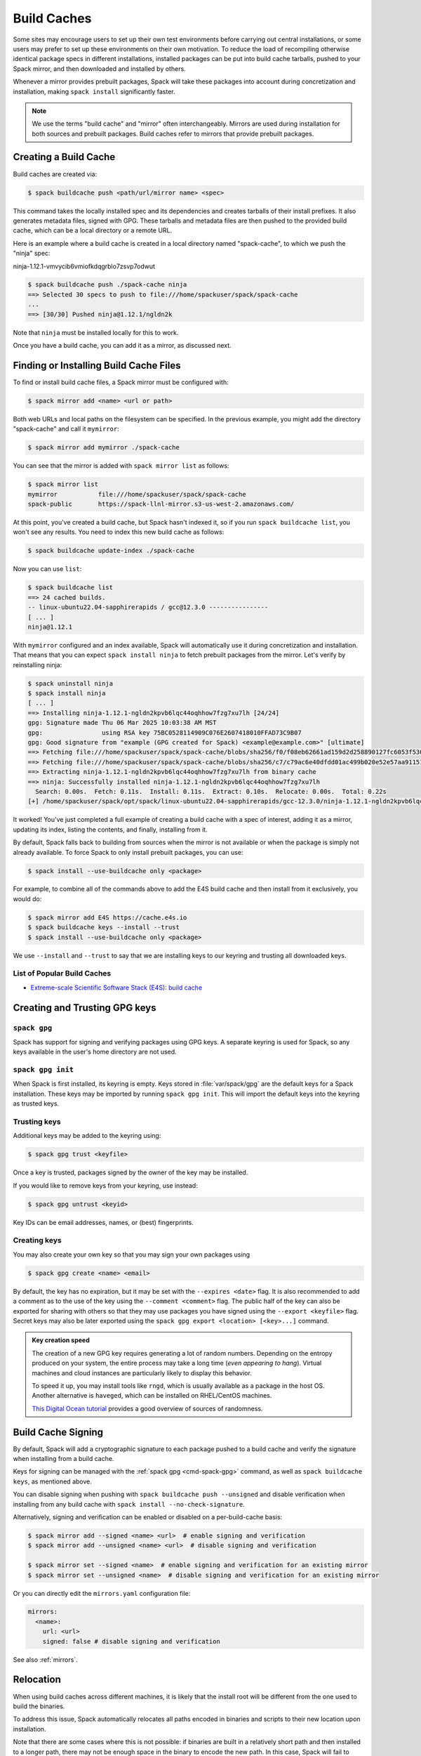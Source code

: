 .. Copyright Spack Project Developers. See COPYRIGHT file for details.

   SPDX-License-Identifier: (Apache-2.0 OR MIT)

.. meta::
   :description lang=en:
      Discover how to create, use, and manage build caches in Spack to share pre-built binary packages and speed up installations.

.. _binary_caches:

Build Caches
============

Some sites may encourage users to set up their own test environments
before carrying out central installations, or some users may prefer to set
up these environments on their own motivation. To reduce the load of
recompiling otherwise identical package specs in different installations,
installed packages can be put into build cache tarballs, pushed to
your Spack mirror, and then downloaded and installed by others.

Whenever a mirror provides prebuilt packages, Spack will take these packages
into account during concretization and installation, making ``spack install``
significantly faster.


.. note::

    We use the terms "build cache" and "mirror" often interchangeably. Mirrors
    are used during installation for both sources and prebuilt packages. Build
    caches refer to mirrors that provide prebuilt packages.


Creating a Build Cache
----------------------

Build caches are created via:

.. code-block:: console

    $ spack buildcache push <path/url/mirror name> <spec>

This command takes the locally installed spec and its dependencies and
creates tarballs of their install prefixes. It also generates metadata files,
signed with GPG. These tarballs and metadata files are then pushed to the
provided build cache, which can be a local directory or a remote URL.

Here is an example where a build cache is created in a local directory named
"spack-cache", to which we push the "ninja" spec:

ninja-1.12.1-vmvycib6vmiofkdqgrblo7zsvp7odwut

.. code-block:: console

    $ spack buildcache push ./spack-cache ninja
    ==> Selected 30 specs to push to file:///home/spackuser/spack/spack-cache
    ...
    ==> [30/30] Pushed ninja@1.12.1/ngldn2k

Note that ``ninja`` must be installed locally for this to work.

Once you have a build cache, you can add it as a mirror, as discussed next.

Finding or Installing Build Cache Files
---------------------------------------

To find or install build cache files, a Spack mirror must be configured
with:

.. code-block:: console

    $ spack mirror add <name> <url or path>


Both web URLs and local paths on the filesystem can be specified. In the previous
example, you might add the directory "spack-cache" and call it ``mymirror``:


.. code-block:: console

    $ spack mirror add mymirror ./spack-cache


You can see that the mirror is added with ``spack mirror list`` as follows:

.. code-block:: console


    $ spack mirror list
    mymirror           file:///home/spackuser/spack/spack-cache
    spack-public       https://spack-llnl-mirror.s3-us-west-2.amazonaws.com/


At this point, you've created a build cache, but Spack hasn't indexed it, so if
you run ``spack buildcache list``, you won't see any results. You need to index
this new build cache as follows:

.. code-block:: console

    $ spack buildcache update-index ./spack-cache

Now you can use ``list``:

.. code-block:: console

    $ spack buildcache list
    ==> 24 cached builds.
    -- linux-ubuntu22.04-sapphirerapids / gcc@12.3.0 ----------------
    [ ... ]
    ninja@1.12.1

With ``mymirror`` configured and an index available, Spack will automatically
use it during concretization and installation. That means that you can expect
``spack install ninja`` to fetch prebuilt packages from the mirror. Let's
verify by reinstalling ninja:

.. code-block:: spec

    $ spack uninstall ninja
    $ spack install ninja
    [ ... ]
    ==> Installing ninja-1.12.1-ngldn2kpvb6lqc44oqhhow7fzg7xu7lh [24/24]
    gpg: Signature made Thu 06 Mar 2025 10:03:38 AM MST
    gpg:                using RSA key 75BC0528114909C076E2607418010FFAD73C9B07
    gpg: Good signature from "example (GPG created for Spack) <example@example.com>" [ultimate]
    ==> Fetching file:///home/spackuser/spack/spack-cache/blobs/sha256/f0/f08eb62661ad159d2d258890127fc6053f5302a2f490c1c7f7bd677721010ee0
    ==> Fetching file:///home/spackuser/spack/spack-cache/blobs/sha256/c7/c79ac6e40dfdd01ac499b020e52e57aa91151febaea3ad183f90c0f78b64a31a
    ==> Extracting ninja-1.12.1-ngldn2kpvb6lqc44oqhhow7fzg7xu7lh from binary cache
    ==> ninja: Successfully installed ninja-1.12.1-ngldn2kpvb6lqc44oqhhow7fzg7xu7lh
      Search: 0.00s.  Fetch: 0.11s.  Install: 0.11s.  Extract: 0.10s.  Relocate: 0.00s.  Total: 0.22s
    [+] /home/spackuser/spack/opt/spack/linux-ubuntu22.04-sapphirerapids/gcc-12.3.0/ninja-1.12.1-ngldn2kpvb6lqc44oqhhow7fzg7xu7lh

It worked! You've just completed a full example of creating a build cache with
a spec of interest, adding it as a mirror, updating its index, listing the contents,
and finally, installing from it.

By default, Spack falls back to building from sources when the mirror is not available
or when the package is simply not already available. To force Spack to only install
prebuilt packages, you can use:

.. code-block:: console

   $ spack install --use-buildcache only <package>

For example, to combine all of the commands above to add the E4S build cache
and then install from it exclusively, you would do:

.. code-block:: console

    $ spack mirror add E4S https://cache.e4s.io
    $ spack buildcache keys --install --trust
    $ spack install --use-buildcache only <package>

We use ``--install`` and ``--trust`` to say that we are installing keys to our
keyring and trusting all downloaded keys.


List of Popular Build Caches
^^^^^^^^^^^^^^^^^^^^^^^^^^^^

* `Extreme-scale Scientific Software Stack (E4S) <https://e4s-project.github.io/>`_: `build cache <https://oaciss.uoregon.edu/e4s/inventory.html>`_


Creating and Trusting GPG keys
------------------------------

.. _cmd-spack-gpg:

``spack gpg``
^^^^^^^^^^^^^

Spack has support for signing and verifying packages using GPG keys.
A separate keyring is used for Spack, so any keys available in the user's home directory are not used.

``spack gpg init``
^^^^^^^^^^^^^^^^^^

When Spack is first installed, its keyring is empty.
Keys stored in :file:`var/spack/gpg` are the default keys for a Spack installation.
These keys may be imported by running ``spack gpg init``.
This will import the default keys into the keyring as trusted keys.

Trusting keys
^^^^^^^^^^^^^

Additional keys may be added to the keyring using:

.. code-block:: console

   $ spack gpg trust <keyfile>

Once a key is trusted, packages signed by the owner of the key may be installed.

If you would like to remove keys from your keyring, use instead:

.. code-block:: console

   $ spack gpg untrust <keyid>

Key IDs can be email addresses, names, or (best) fingerprints.

Creating keys
^^^^^^^^^^^^^

You may also create your own key so that you may sign your own packages using

.. code-block:: console

   $ spack gpg create <name> <email>

By default, the key has no expiration, but it may be set with the ``--expires <date>`` flag.
It is also recommended to add a comment as to the use of the key using the ``--comment <comment>`` flag.
The public half of the key can also be exported for sharing with others so that they may use packages you have signed using the ``--export <keyfile>`` flag.
Secret keys may also be later exported using the ``spack gpg export <location> [<key>...]`` command.

.. admonition:: Key creation speed
   :class: tip

   The creation of a new GPG key requires generating a lot of random numbers.
   Depending on the entropy produced on your system, the entire process may take a long time (*even appearing to hang*).
   Virtual machines and cloud instances are particularly likely to display this behavior.

   To speed it up, you may install tools like ``rngd``, which is usually available as a package in the host OS.
   Another alternative is ``haveged``, which can be installed on RHEL/CentOS machines.

   `This Digital Ocean tutorial
   <https://www.digitalocean.com/community/tutorials/how-to-setup-additional-entropy-for-cloud-servers-using-haveged>`_
   provides a good overview of sources of randomness.

Build Cache Signing
-------------------

By default, Spack will add a cryptographic signature to each package pushed to
a build cache and verify the signature when installing from a build cache.

Keys for signing can be managed with the :ref:`spack gpg <cmd-spack-gpg>` command,
as well as ``spack buildcache keys``, as mentioned above.

You can disable signing when pushing with ``spack buildcache push --unsigned``
and disable verification when installing from any build cache with
``spack install --no-check-signature``.

Alternatively, signing and verification can be enabled or disabled on a per-build-cache
basis:

.. code-block:: console

    $ spack mirror add --signed <name> <url>  # enable signing and verification
    $ spack mirror add --unsigned <name> <url>  # disable signing and verification

    $ spack mirror set --signed <name>  # enable signing and verification for an existing mirror
    $ spack mirror set --unsigned <name>  # disable signing and verification for an existing mirror

Or you can directly edit the ``mirrors.yaml`` configuration file:

.. code-block:: yaml

    mirrors:
      <name>:
        url: <url>
        signed: false # disable signing and verification

See also :ref:`mirrors`.

Relocation
----------

When using build caches across different machines, it is likely that the install
root will be different from the one used to build the binaries.

To address this issue, Spack automatically relocates all paths encoded in binaries
and scripts to their new location upon installation.

Note that there are some cases where this is not possible: if binaries are built in
a relatively short path and then installed to a longer path, there may not be enough
space in the binary to encode the new path. In this case, Spack will fail to install
the package from the build cache, and a source build is required.

To reduce the likelihood of this happening, it is highly recommended to add padding to
the install root during the build, as specified in the :ref:`config <config-yaml>`
section of the configuration:

.. code-block:: yaml

   config:
     install_tree:
       root: /opt/spack
       padded_length: 128


.. _binary_caches_oci:

Automatic Push to a Build Cache
---------------------------------

Sometimes it is convenient to push packages to a build cache as soon as they are installed. Spack can do this by setting the autopush flag when adding a mirror:

.. code-block:: console

    $ spack mirror add --autopush <name> <url or path>

Or the autopush flag can be set for an existing mirror:

.. code-block:: console

    $ spack mirror set --autopush <name>  # enable automatic push for an existing mirror
    $ spack mirror set --no-autopush <name>  # disable automatic push for an existing mirror

Then, after installing a package, it is automatically pushed to all mirrors with ``autopush: true``. The command

.. code-block:: console

    $ spack install <package>

will have the same effect as

.. code-block:: console

    $ spack install <package>
    $ spack buildcache push <cache> <package>  # for all caches with autopush: true

.. note::

    Packages are automatically pushed to a build cache only if they are built from source.

OCI / Docker V2 Registries as Build Cache
-----------------------------------------

Spack can also use OCI or Docker V2 registries such as Docker Hub, Quay.io, GitHub Packages, GitLab Container Registry, JFrog Artifactory, and others as build caches.
This is a convenient way to share binaries using public infrastructure or to cache Spack-built binaries in GitHub Actions and GitLab CI.

To get started, configure an OCI mirror using ``oci://`` as the scheme and optionally specify variables that hold the username and password (or personal access token) for the registry:

.. code-block:: console

    $ spack mirror add --oci-username-variable REGISTRY_USER \
                       --oci-password-variable REGISTRY_TOKEN \
                       my_registry oci://example.com/my_image

Spack follows the naming conventions of Docker, with Docker Hub as the default registry.
To use Docker Hub, you can omit the registry domain:

.. code-block:: console

    $ spack mirror add ... my_registry oci://username/my_image

From here, you can use the mirror as any other build cache:

.. code-block:: console

    $ export REGISTRY_USER=...
    $ export REGISTRY_TOKEN=...
    $ spack buildcache push my_registry <specs...>  # push to the registry
    $ spack install <specs...>  # or install from the registry

.. note::

   Spack defaults to ``https`` for OCI registries, and does not fall back to ``http`` in case of failure.
   For local registries which use ``http`` instead of ``https``, you can specify ``oci+http://localhost:5000/my_image``.

A unique feature of build caches on top of OCI registries is that it's incredibly easy to generate a runnable container image with the binaries installed.
This is a great way to make applications available to users without requiring them to install Spack -- all you need is Docker, Podman, or any other OCI-compatible container runtime.

To produce container images, all you need to do is add the ``--base-image`` flag when pushing to the build cache:

.. code-block:: console

    $ spack buildcache push --base-image ubuntu:20.04 my_registry ninja
    Pushed to example.com/my_image:ninja-1.11.1-yxferyhmrjkosgta5ei6b4lqf6bxbscz.spack

    $ docker run -it example.com/my_image:ninja-1.11.1-yxferyhmrjkosgta5ei6b4lqf6bxbscz.spack
    root@e4c2b6f6b3f4:/# ninja --version
    1.11.1

If ``--base-image`` is not specified, distroless images are produced.
In practice, you won't be able to run these as containers because they don't come with libc and other system dependencies.
However, they are still compatible with tools like ``skopeo``, ``podman``, and ``docker`` for pulling and pushing.

.. note::
    The Docker ``overlayfs2`` storage driver is limited to 128 layers, above which a
    ``max depth exceeded`` error may be produced when pulling the image. There
    are `alternative drivers <https://docs.docker.com/storage/storagedriver/>`_.

Spack Build Cache for GitHub Actions
------------------------------------

To significantly speed up Spack in GitHub Actions, binaries can be cached in
GitHub Packages. This service is an OCI registry that can be linked to a GitHub
repository.

Spack offers a public build cache for GitHub Actions with a set of common packages,
which lets you get started quickly. See the following resources for more information:

* `spack/setup-spack <https://github.com/spack/setup-spack>`_ for setting up Spack in GitHub
  Actions
* `spack/github-actions-buildcache <https://github.com/spack/github-actions-buildcache>`_ for
  more details on the public build cache

.. _cmd-spack-buildcache:

``spack buildcache``
--------------------

``spack buildcache push``
^^^^^^^^^^^^^^^^^^^^^^^^^^^

Create a tarball of an installed Spack package and all its dependencies.
Tarballs and specfiles are compressed and checksummed; manifests are signed if GPG2 is available.
Commands like ``spack buildcache install`` will search Spack mirrors to get the list of build caches.

==============  ========================================================================================================================
Arguments       Description
==============  ========================================================================================================================
``<specs>``     list of partial specs or hashes with a leading ``/`` to match from installed packages and used for creating build caches
``-d <path>``   directory in which ``v3`` and ``blobs`` directories are created, defaults to ``.``
``-f``          overwrite compressed tarball and spec metadata files if they already exist
``-k <key>``    the key to sign package with. In the case where multiple keys exist, the package will be unsigned unless ``-k`` is used.
``-r``          make paths in binaries relative before creating tarball
``-y``          answer yes to all questions about creating unsigned build caches
==============  ========================================================================================================================

``spack buildcache list``
^^^^^^^^^^^^^^^^^^^^^^^^^

Retrieves all specs for build caches available on a Spack mirror.

==============  =====================================================================================
Arguments       Description
==============  =====================================================================================
``<specs>``     list of partial package specs to be matched against specs downloaded for build caches
==============  =====================================================================================

E.g., ``spack buildcache list gcc`` will print only commands to install ``gcc`` package(s).

``spack buildcache install``
^^^^^^^^^^^^^^^^^^^^^^^^^^^^

Retrieves all specs for build caches available on a Spack mirror and installs build caches
with specs matching the input specs.

==============  ==============================================================================================
Arguments       Description
==============  ==============================================================================================
``<specs>``     list of partial package specs or hashes with a leading ``/`` to be installed from build caches
``-f``          remove install directory if it exists before unpacking tarball
``-y``          answer yes to all to don't verify package with gpg questions
==============  ==============================================================================================

``spack buildcache keys``
^^^^^^^^^^^^^^^^^^^^^^^^^

List public keys available on a Spack mirror.

=========  ==============================================
Arguments  Description
=========  ==============================================
``-it``    trust the keys downloaded with prompt for each
``-y``     answer yes to all trust all keys downloaded
=========  ==============================================

.. _build_cache_layout:

Build Cache Layout
------------------

This section describes the structure and content of URL-style build caches, as
distinguished from OCI-style build caches.

The entry point for a binary package is a manifest JSON file that points to at
least two other files stored as content-addressed blobs. These files include a spec
metadata file, as well as the installation directory of the package stored as
a compressed archive file. Binary package manifest files are named to indicate
the package name and version, as well as the hash of the concrete spec. For
example:

.. code-block:: text

   gcc-runtime-12.3.0-qyu2lvgt3nxh7izxycugdbgf5gsdpkjt.spec.manifest.json

would contain the manifest for a binary package of ``gcc-runtime@12.3.0``.
The ID of the built package is defined to be the DAG hash of the concrete spec
and exists in the name of the file as well. The ID distinguishes a particular
binary package from all other binary packages with the same package name and
version. Below is an example binary package manifest file. Such a file would
live in the versioned spec manifests directory of a binary mirror, for example,
``v3/manifests/spec/``:

.. code-block:: json

   {
     "version": 3,
     "data": [
       {
         "contentLength": 10731083,
         "mediaType": "application/vnd.spack.install.v2.tar+gzip",
         "compression": "gzip",
         "checksumAlgorithm": "sha256",
         "checksum": "0f24aa6b5dd7150067349865217acd3f6a383083f9eca111d2d2fed726c88210"
       },
       {
         "contentLength": 1000,
         "mediaType": "application/vnd.spack.spec.v5+json",
         "compression": "gzip",
         "checksumAlgorithm": "sha256",
         "checksum": "fba751c4796536737c9acbb718dad7429be1fa485f5585d450ab8b25d12ae041"
       }
     ]
   }

The manifest points to both the compressed tar file as well as the compressed
spec metadata file and contains the checksum of each. This checksum
is also used as the address of the associated file and, hence, must be
known in order to locate the tarball or spec file within the mirror. Once the
tarball or spec metadata file is downloaded, the checksum should be computed locally
and compared to the checksum in the manifest to ensure the contents have not changed
since the binary package was pushed. Spack stores all data files (including compressed
tar files, spec metadata, indices, public keys, etc.) within a ``blobs/<hash-algorithm>/``
directory, using the first two characters of the checksum as a subdirectory
to reduce the number of files in a single folder. Here is a depiction of the
organization of binary mirror contents:

.. code-block:: text

   mirror_directory/
     v3/
       layout.json
       manifests/
         spec/
           gcc-runtime/
             gcc-runtime-12.3.0-s2nqujezsce4x6uhtvxscu7jhewqzztx.spec.manifest.json
           gmake/
             gmake-4.4.1-lpr4j77rcgkg5536tmiuzwzlcjsiomph.spec.manifest.json
           compiler-wrapper/
             compiler-wrapper-1.0-s7ieuyievp57vwhthczhaq2ogowf3ohe.spec.manifest.json
         index/
           index.manifest.json
         key/
           75BC0528114909C076E2607418010FFAD73C9B07.key.manifest.json
           keys.manifest.json
     blobs/
       sha256/
         0f/
           0f24aa6b5dd7150067349865217acd3f6a383083f9eca111d2d2fed726c88210
         fb/
           fba751c4796536737c9acbb718dad7429be1fa485f5585d450ab8b25d12ae041
         2a/
           2a21836d206ccf0df780ab0be63fdf76d24501375306a35daa6683c409b7922f
         ...

Files within the ``manifests`` directory are organized into subdirectories by
the type of entity they represent. Binary package manifests live in the ``spec/``
directory, build cache index manifests live in the ``index/`` directory, and
manifests for public keys and their indices live in the ``key/`` subdirectory.
Regardless of the type of entity they represent, all manifest files are named
with an extension ``.manifest.json``.

Every manifest contains a ``data`` array, each element of which refers to an
associated file stored as a content-addressed blob. Considering the example spec
manifest shown above, the compressed installation archive can be found by
picking out the data blob with the appropriate ``mediaType``, which in this
case would be ``application/vnd.spack.install.v1.tar+gzip``. The associated
file is found by looking in the blobs directory under ``blobs/sha256/fb/`` for
the file named with the complete checksum value.

As mentioned above, every entity in a binary mirror (aka build cache) is stored
as a content-addressed blob pointed to by a manifest. While an example spec
manifest (i.e., a manifest for a binary package) is shown above, here is what
the manifest of a build cache index looks like:

.. code-block:: json

   {
     "version": 3,
     "data": [
       {
         "contentLength": 6411,
         "mediaType": "application/vnd.spack.db.v8+json",
         "compression": "none",
         "checksumAlgorithm": "sha256",
         "checksum": "225a3e9da24d201fdf9d8247d66217f5b3f4d0fc160db1498afd998bfd115234"
       }
     ]
   }

Some things to note about this manifest are that it points to a blob that is not
compressed (``compression: "none"``) and that the ``mediaType`` is one we have
not seen yet, ``application/vnd.spack.db.v8+json``. The decision not to compress
build cache indices stems from the fact that Spack does not yet sign build cache
index manifests. Once that changes, you may start to see these indices stored as
compressed blobs.

For completeness, here are examples of manifests for the other two types of entities
you might find in a Spack build cache. First, a public key manifest:

.. code-block:: json

   {
     "version": 3,
     "data": [
       {
         "contentLength": 2472,
         "mediaType": "application/pgp-keys",
         "compression": "none",
         "checksumAlgorithm": "sha256",
         "checksum": "9fc18374aebc84deb2f27898da77d4d4410e5fb44c60c6238cb57fb36147e5c7"
       }
     ]
   }

Note the ``mediaType`` of ``application/pgp-keys``. Finally, a public key index manifest:

.. code-block:: json

   {
     "version": 3,
     "data": [
       {
         "contentLength": 56,
         "mediaType": "application/vnd.spack.keyindex.v1+json",
         "compression": "none",
         "checksumAlgorithm": "sha256",
         "checksum": "29b3a0eb6064fd588543bc43ac7d42d708a69058dafe4be0859e3200091a9a1c"
       }
     ]
   }

Again, note the ``mediaType`` of ``application/vnd.spack.keyindex.v1+json``. Also, note
that both the above manifest examples refer to uncompressed blobs; this is for the same
reason Spack does not yet compress build cache index blobs.
